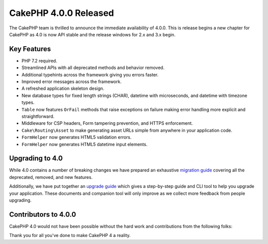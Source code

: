 CakePHP 4.0.0 Released
======================

The CakePHP team is thrilled to announce the immediate availability of 4.0.0.
This is release begins a new chapter for CakePHP as 4.0 is now API stable and
the release windows for 2.x and 3.x begin.

Key Features
------------

* PHP 7.2 required.
* Streamlined APIs with all deprecated methods and behavior removed.
* Additional typehints across the framework giving you errors faster.
* Improved error messages across the framework.
* A refreshed application skeleton design.
* New database types for fixed length strings (CHAR), datetime with
  microseconds, and datetime with timezone types.
* ``Table`` now features ``OrFail`` methods that raise exceptions on failure
  making error handling more explicit and straightforward.
* Middleware for CSP headers, Form tampering prevention, and HTTPS enforcement.
* ``Cake\Routing\Asset`` to make generating asset URLs simple from anywhere in
  your application code.
* ``FormHelper`` now generates HTML5 validation errors.
* ``FormHelper`` now generates HTML5 datetime input elements.

Upgrading to 4.0
----------------

While 4.0 contains a number of
breaking changes we have prepared an exhaustive `migration guide
<https://book.cakephp.org/4/en/appendices/migration-guide.html>`__ covering all
the deprecated, removed, and new features.

Additionally, we have put together an `upgrade guide
<https://book.cakephp.org/4/en/appendices/4-0-upgrade-guide.html>`__ which gives
a step-by-step guide and CLI tool to help you upgrade your application. These
documents and companion tool will only improve as we collect more feedback from
people upgrading.

Contributors to 4.0.0
---------------------

CakePHP 4.0 would not have been possible without the hard work and contributions
from the following folks:


Thank you for all you've done to make CakePHP 4 a reality.

.. author:: markstory
.. categories:: release, news
.. tags:: release, news
